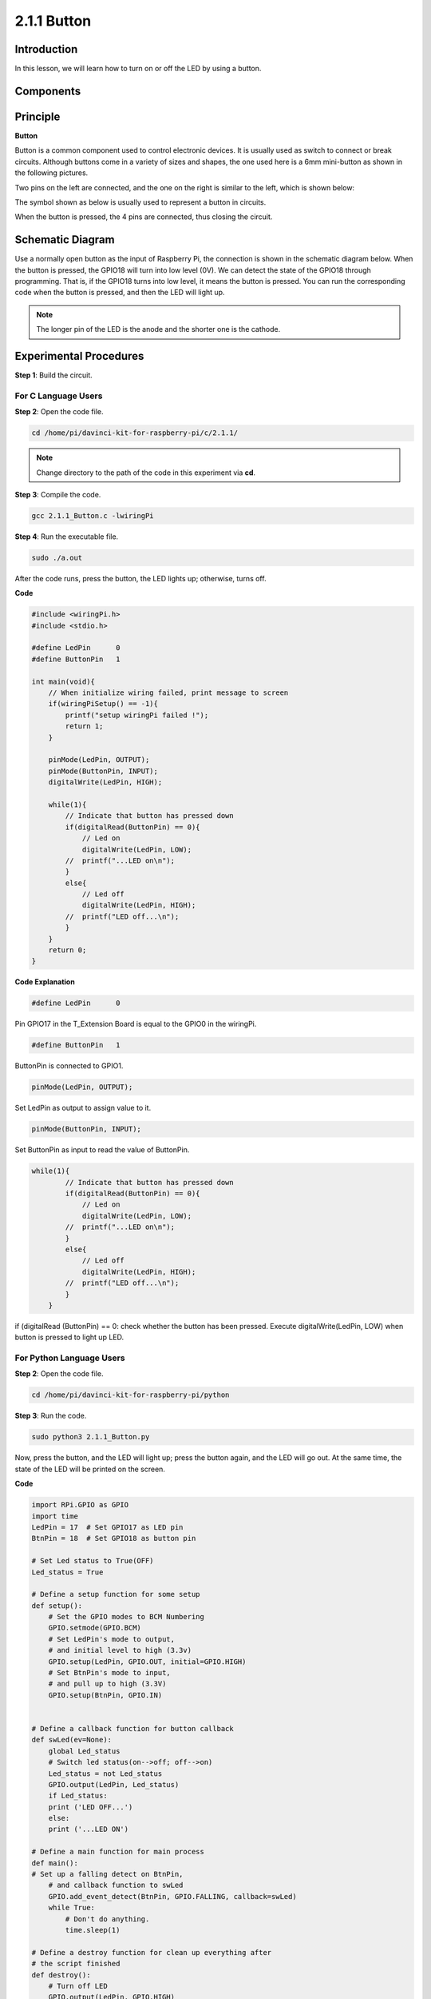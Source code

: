 2.1.1 Button
============

Introduction
-----------------

In this lesson, we will learn how to turn on or off the LED by using a
button.

Components
---------------

.. image:: media/list_2.1.1_Button.png


Principle
-------------

**Button**


Button is a common component used to control electronic devices. It is
usually used as switch to connect or break circuits. Although buttons
come in a variety of sizes and shapes, the one used here is a 6mm
mini-button as shown in the following pictures.

Two pins on the left are connected, and the one on the right is similar
to the left, which is shown below:

.. image:: media/image148.png


The symbol shown as below is usually used to represent a button in
circuits.


.. image:: media/image301.png


When the button is pressed, the 4 pins are connected, thus closing the
circuit.

Schematic Diagram
---------------------

Use a normally open button as the input of Raspberry Pi, the connection
is shown in the schematic diagram below. When the button is pressed, the
GPIO18 will turn into low level (0V). We can detect the state of the
GPIO18 through programming. That is, if the GPIO18 turns into low level,
it means the button is pressed. You can run the corresponding code when
the button is pressed, and then the LED will light up.

.. note::
    The longer pin of the LED is the anode and the shorter one is
    the cathode.

.. image:: media/image302.png


.. image:: media/image303.png


Experimental Procedures
---------------------------

**Step 1**: Build the circuit.

.. image:: media/image152.png


For C Language Users
^^^^^^^^^^^^^^^^^^^^

**Step 2**: Open the code file.

.. raw:: html

   <run></run>

.. code-block::

    cd /home/pi/davinci-kit-for-raspberry-pi/c/2.1.1/

.. note::
    Change directory to the path of the code in this experiment via **cd**.

**Step 3**: Compile the code.

.. raw:: html

   <run></run>

.. code-block::

    gcc 2.1.1_Button.c -lwiringPi

**Step 4**: Run the executable file.

.. raw:: html

   <run></run>

.. code-block::

    sudo ./a.out

After the code runs, press the button, the LED lights up; otherwise,
turns off.

**Code**

.. code-block:: c

    #include <wiringPi.h>
    #include <stdio.h>

    #define LedPin      0
    #define ButtonPin   1

    int main(void){
        // When initialize wiring failed, print message to screen
        if(wiringPiSetup() == -1){
            printf("setup wiringPi failed !");
            return 1;
        }
        
        pinMode(LedPin, OUTPUT);
        pinMode(ButtonPin, INPUT);
        digitalWrite(LedPin, HIGH);
        
        while(1){
            // Indicate that button has pressed down
            if(digitalRead(ButtonPin) == 0){
                // Led on
                digitalWrite(LedPin, LOW);
            //  printf("...LED on\n");
            }
            else{
                // Led off
                digitalWrite(LedPin, HIGH);
            //  printf("LED off...\n");
            }
        }
        return 0;
    }

**Code Explanation**

.. code-block:: 

    #define LedPin      0

Pin GPIO17 in the T_Extension Board is equal to the GPIO0 in the
wiringPi.

.. code-block:: 

    #define ButtonPin   1

ButtonPin is connected to GPIO1.

.. code-block:: 

    pinMode(LedPin, OUTPUT);

Set LedPin as output to assign value to it.

.. code-block:: 

    pinMode(ButtonPin, INPUT);

Set ButtonPin as input to read the value of ButtonPin.

.. code-block:: C

    while(1){
            // Indicate that button has pressed down
            if(digitalRead(ButtonPin) == 0){
                // Led on
                digitalWrite(LedPin, LOW);
            //  printf("...LED on\n");
            }
            else{
                // Led off
                digitalWrite(LedPin, HIGH);
            //  printf("LED off...\n");
            }
        }


if (digitalRead (ButtonPin) == 0: check whether the button has been
pressed. Execute digitalWrite(LedPin, LOW) when button is pressed to
light up LED.

For Python Language Users
^^^^^^^^^^^^^^^^^^^^^^^^^

**Step 2**: Open the code file.

.. raw:: html

   <run></run>

.. code-block:: 

    cd /home/pi/davinci-kit-for-raspberry-pi/python

**Step 3**: Run the code.

.. raw:: html

   <run></run>

.. code-block:: 

    sudo python3 2.1.1_Button.py

Now, press the button, and the LED will light up; press the button
again, and the LED will go out. At the same time, the state of the LED
will be printed on the screen.

**Code**

.. code-block:: python

    import RPi.GPIO as GPIO
    import time
    LedPin = 17  # Set GPIO17 as LED pin
    BtnPin = 18  # Set GPIO18 as button pin

    # Set Led status to True(OFF)
    Led_status = True

    # Define a setup function for some setup
    def setup():
        # Set the GPIO modes to BCM Numbering
        GPIO.setmode(GPIO.BCM)
        # Set LedPin's mode to output,
        # and initial level to high (3.3v)
        GPIO.setup(LedPin, GPIO.OUT, initial=GPIO.HIGH)
        # Set BtnPin's mode to input,
        # and pull up to high (3.3V)
        GPIO.setup(BtnPin, GPIO.IN)
    

    # Define a callback function for button callback
    def swLed(ev=None):
        global Led_status
        # Switch led status(on-->off; off-->on)
        Led_status = not Led_status
        GPIO.output(LedPin, Led_status)
        if Led_status:
        print ('LED OFF...')
        else:
        print ('...LED ON')

    # Define a main function for main process
    def main():
    # Set up a falling detect on BtnPin,
        # and callback function to swLed
        GPIO.add_event_detect(BtnPin, GPIO.FALLING, callback=swLed)
        while True:
            # Don't do anything.
            time.sleep(1)

    # Define a destroy function for clean up everything after
    # the script finished
    def destroy():
        # Turn off LED
        GPIO.output(LedPin, GPIO.HIGH)
        # Release resource
        GPIO.cleanup()

    # If run this script directly, do:
    if __name__ == '__main__':
        setup()
        try:
            main()
        # When 'Ctrl+C' is pressed, the program
        # destroy() will be executed.
        except KeyboardInterrupt:
            destroy()

**Code Explanation**

.. code-block:: 

    LedPin = 17

Set GPIO17 as LED pin

.. code-block:: 

    BtnPin = 18

Set GPIO18 as button pin

.. code-block:: 

    GPIO.add_event_detect(BtnPin, GPIO.FALLING, callback=swLed)

Set up a falling detect on BtnPin, and then when the value of BtnPin
changes from a high level to a low level, it means that the button is
pressed. The next step is calling the function, swled.

.. code-block:: python

    def swLed(ev=None):
    global Led_status
    # Switch led status(on-->off; off-->on)
    Led_status = not Led_status
    GPIO.output(LedPin, Led_status)

Define a callback function as button callback. When the button is
pressed at the first time，and the condition, not Led_status is false,
GPIO.output() function is called to light up the LED. As the button is
pressed once again, the state of LED will be converted from false to
true, thus the LED will turn off.

Phenomenon Picture
^^^^^^^^^^^^^^^^^^

.. image:: media/image153.jpeg


